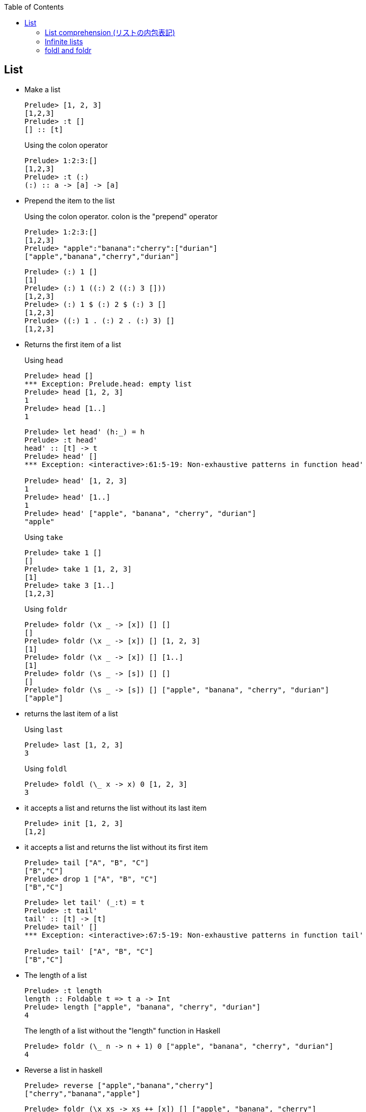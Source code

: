 ifndef::leveloffset[]
:toc: left
:toclevels: 3
:icons: font
endif::[]

== List

* Make a list
+
[source,haskell]
----
Prelude> [1, 2, 3]
[1,2,3]
Prelude> :t []
[] :: [t]
----
+
[source,haskell]
.Using the colon operator
----
Prelude> 1:2:3:[]
[1,2,3]
Prelude> :t (:)
(:) :: a -> [a] -> [a]
----

* Prepend the item to the list
+
.Using the colon operator. colon is the "prepend" operator
[source,haskell]
----
Prelude> 1:2:3:[]
[1,2,3]
Prelude> "apple":"banana":"cherry":["durian"]
["apple","banana","cherry","durian"]
----
+
[source,haskell]
----
Prelude> (:) 1 []
[1]
Prelude> (:) 1 ((:) 2 ((:) 3 []))
[1,2,3]
Prelude> (:) 1 $ (:) 2 $ (:) 3 []
[1,2,3]
Prelude> ((:) 1 . (:) 2 . (:) 3) []
[1,2,3]
----

* Returns the first item of a list
+
[source,haskell]
.Using `head`
----
Prelude> head []
*** Exception: Prelude.head: empty list
Prelude> head [1, 2, 3]
1
Prelude> head [1..]
1
----
+
[source,haskell]
----
Prelude> let head' (h:_) = h
Prelude> :t head'
head' :: [t] -> t
Prelude> head' []
*** Exception: <interactive>:61:5-19: Non-exhaustive patterns in function head'

Prelude> head' [1, 2, 3]
1
Prelude> head' [1..]
1
Prelude> head' ["apple", "banana", "cherry", "durian"]
"apple"
----
+
[source,haskell]
.Using `take`
----
Prelude> take 1 []
[]
Prelude> take 1 [1, 2, 3]
[1]
Prelude> take 3 [1..]
[1,2,3]
----
+
[source,haskell]
.Using `foldr`
----
Prelude> foldr (\x _ -> [x]) [] []
[]
Prelude> foldr (\x _ -> [x]) [] [1, 2, 3]
[1]
Prelude> foldr (\x _ -> [x]) [] [1..]
[1]
Prelude> foldr (\s _ -> [s]) [] []
[]
Prelude> foldr (\s _ -> [s]) [] ["apple", "banana", "cherry", "durian"]
["apple"]
----

* returns the last item of a list
+
[source,haskell]
.Using `last`
----
Prelude> last [1, 2, 3]
3
----
+
[source,haskell]
.Using `foldl`
----
Prelude> foldl (\_ x -> x) 0 [1, 2, 3]
3
----

* it accepts a list and returns the list without its last item
+
[source,haskell]
----
Prelude> init [1, 2, 3]
[1,2]
----

* it accepts a list and returns the list without its first item
+
[source,haskell]
----
Prelude> tail ["A", "B", "C"]
["B","C"]
Prelude> drop 1 ["A", "B", "C"]
["B","C"]
----
+
[source,haskell]
----
Prelude> let tail' (_:t) = t
Prelude> :t tail'
tail' :: [t] -> [t]
Prelude> tail' []
*** Exception: <interactive>:67:5-19: Non-exhaustive patterns in function tail'

Prelude> tail' ["A", "B", "C"]
["B","C"]
----

* The length of a list
+
[source,haskell]
----
Prelude> :t length
length :: Foldable t => t a -> Int
Prelude> length ["apple", "banana", "cherry", "durian"]
4
----
+
[source,haskell]
.The length of a list without the "length" function in Haskell
----
Prelude> foldr (\_ n -> n + 1) 0 ["apple", "banana", "cherry", "durian"]
4
----

* Reverse a list in haskell
+
[source,haskell]
----
Prelude> reverse ["apple","banana","cherry"]
["cherry","banana","apple"]
----
+
[source,haskell]
----
Prelude> foldr (\x xs -> xs ++ [x]) [] ["apple", "banana", "cherry"]
["cherry","banana","apple"]
----

* Combine two lists
+
[source,haskell]
----
Prelude> [1, 2, 3] ++ [4, 5, 6]
[1,2,3,4,5,6]
----


* Program to left rotate a list
+
[source,haskell]
----
Prelude> let rotate_l a = tail a ++ take 1 a
Prelude> :t rotate_l
rotate_l :: [a] -> [a]
Prelude> rotate_l [1, 2, 3]
[2,3,1]
Prelude> rotate_l $ rotate_l [1, 2, 3]
[3,1,2]
Prelude> rotate_l $ rotate_l $ rotate_l [1, 2, 3]
[1,2,3]
----

* Program to right rotate a list
+
[source,haskell]
----
Prelude> let rotate_r a = [last a] ++ init a
Prelude> :t rotate_r
rotate_r :: [a] -> [a]
Prelude> rotate_r [1, 2, 3]
[3,1,2]
Prelude> rotate_r $ rotate_r [1, 2, 3]
[2,3,1]
Prelude> rotate_r $ rotate_r $ rotate_r [1, 2, 3]
[1,2,3]
Prelude> rotate_l $ rotate_r [1, 2, 3]
[1,2,3]
----

=== List comprehension (リストの内包表記)

* Filter multiples of 3 from a List
+
[source,haskell]
----
Prelude> [p | p <- [1..10], p `mod` 3 == 0]
[3,6,9]
Prelude> filter (\x -> x `mod` 3 == 0) [1..10]
[3,6,9]
Prelude> [1..10] >>= \x -> if x `mod` 3 == 0 then pure x else []
[3,6,9]
Prelude> [1..10] >>= \x -> if x `mod` 3 == 0 then x:[] else []
[3,6,9]
Prelude> [1..10] >>= \x -> if x `mod` 3 == 0 then [x] else []
[3,6,9]
----
+
[source,haskell]
.Using infinite lists
----
Prelude> take 3 [p | p <- [1..], p `mod` 3 == 0]
[3,6,9]
Prelude> take 3 $ filter (\x -> x `mod` 3 == 0) [1..]
[3,6,9]
Prelude> take 3 $ [1..] >>= \x -> if x `mod` 3 == 0 then pure x else []
[3,6,9]
----

* Making a list of divisors in Haskell
+
[source,haskell]
----
Prelude> [x | x <- [2..9], 10 `mod` x == 0]
[2,5]
Prelude> filter (\x -> 10 `mod` x == 0) [2..9]
[2,5]
Prelude> [2..9] >>= \x -> if 10 `mod` x == 0 then pure x else []
[2,5]
----

* Find cubic root of a number
+
[source,haskell]
----
Prelude> [x | x <- [2..7], x * x * x == 8]
[2]
Prelude> filter (\x -> x * x * x == 8) [2..7]
[2]
Prelude> [2..7] >>= \x -> if x * x * x == 8 then pure x else []
[2]
----
+
[source,haskell]
.Using infinite lists
----
Prelude> take 1 $ [x | x <- [2..], x * x * x == 8]
[2]
Prelude> take 1 $ filter (\x -> x * x * x == 8) [2..]
[2]
Prelude> take 1 $ [2..] >>= \x -> if x * x * x == 8 then pure x else []
[2]
----

* Combining two lists
+
[source,haskell]
----
Prelude> [(x,y) | x <- [1,2], y <- [1,2,3]]
[(1,1),(1,2),(1,3),(2,1),(2,2),(2,3)]
----

=== Infinite lists

* Make infinite lists
+
[source,haskell]
----
Prelude> a = 1:a
Prelude> take 3 a
[1,1,1]
Prelude> take 10 [2,4..]
[2,4,6,8,10,12,14,16,18,20]
----
+
[source,haskell]
----
Prelude> take 6 ([2, 3] ++ a)
[2,3,1,1,1,1]
----
+
[source,haskell]
----
Prelude> c = 1:[x * 2 | x <- c]
Prelude> take 10 c
[1,2,4,8,16,32,64,128,256,512]
----

* Gets the first one element from the infinite list.
+
[source,haskell]
----
Prelude> head [1..]
1
----

* Takeing the first three elements from the infinite list.
+
[source,haskell]
----
Prelude> take 3 [1..]
[1,2,3]
----

* Determine if there is an element that meets the conditions in the infinite list.
+
[source,haskell]
----
Prelude> :set +s
Prelude> null [x | x <- [1..], x == 1]
False
(0.00 secs, 64,016 bytes)
Prelude> null [x | x <- [1..], x == 100000]
False
(0.05 secs, 8,865,312 bytes)
----

* Add one
+
[source,haskell]
----
Prelude> take 10 $ map (+ 1) [1..]
[2,3,4,5,6,7,8,9,10,11]
Prelude> take 10 [ x + 1 | x <- [1..] ]
[2,3,4,5,6,7,8,9,10,11]
----

=== foldl and foldr

[source,haskell]
.src/functions/foldl_and_foldr.hs
----
import Debug.Trace
import Data.Monoid

traceMyFoldrL :: (Show a, Show b) => (a -> b -> b) -> b -> [a] -> b
traceMyFoldrL _ z [] =
  trace("traceMyFoldrL _ " ++ (show z) ++ " [] = " ++ (show z))
  $ z
traceMyFoldrL f z (x:xs) =
  trace("traceMyFoldrL f " ++ (show z) ++ " (" ++ (show x) ++ ":" ++ (show xs) ++ ") = f " ++ (show x) ++ " (traceMyFoldrL f " ++ (show z) ++ " " ++ (show xs) ++ ")" )
  $ f x (traceMyFoldrL f z xs)

traceMyFoldrF :: (Foldable t, Show a, Show b) => (a -> b -> b) -> b -> t a -> b
traceMyFoldrF f z t =
  trace("traceMyFoldrF f " ++ (show z) ++ " " ++ "t" ++ ") = appEndo (foldMap (Endo . f) t) z " ++ (show z) ++ " " ++ "t")
  $ appEndo (foldMap (Endo . f) t) z

traceMyFoldrLH :: (Show a, Show b) => (a -> b -> b) -> b -> [a] -> b
traceMyFoldrLH _ z [] =
  trace("traceMyFoldrLH f " ++ (show z) ++ " [] = " ++ (show z))
  $ z
traceMyFoldrLH f z (x:xs) =
  trace("traceMyFoldrLH f " ++ (show z) ++ " (" ++ (show x) ++ ":[..]) = f " ++ (show x) ++ " (traceMyFoldrLH f " ++ (show z) ++ " [..])")
  $ f x (traceMyFoldrLH f z xs)

traceMyFoldlL :: (Show a, Show b) => (b -> a -> b) -> b -> [a] -> b
traceMyFoldlL _ z [] =
  trace("traceMyFoldlL f " ++ (show z) ++ " [] = " ++ (show z))
  $ z
traceMyFoldlL f z (x:xs) =
  trace("traceMyFoldlL f " ++ (show z) ++ " (" ++ (show x) ++ ":" ++ (show xs) ++ ") = traceMyFoldlL f (f " ++ (show z) ++ " " ++ (show x) ++ ") " ++ (show xs))
  $ traceMyFoldlL f (f z x) xs

traceMyFoldlF :: (Foldable t, Show a, Show b) => (b -> a -> b) -> b -> t a -> b
traceMyFoldlF f z t =
  trace("traceMyFoldlF f " ++ (show z) ++ "t = appEndo (getDual (foldMap (Dual . Endo . flip f) t)) " ++ (show z))
  $ appEndo (getDual (foldMap (Dual . Endo . flip f) t)) z

traceMyFoldlLH :: (Show a, Show b) => (b -> a -> b) -> b -> [a] -> b
traceMyFoldlLH _ z [] =
  trace("traceMyFoldlLH f " ++ (show z) ++ " [] = " ++ (show z))
  $ z
traceMyFoldlLH f z (x:xs) =
  trace("traceMyFoldlLH f " ++ (show z) ++ " (" ++ (show x) ++ ":[..]) = traceMyFoldlLH f (f " ++ (show z) ++ " " ++ (show x) ++ ") [..]")
  $ traceMyFoldlLH f (f z x) xs

traceOp :: Int -> Int -> Int
traceOp x y = trace("traceOp(x - y) = " ++ (show x) ++ " - (" ++ (show y) ++ ")") $ x - y

main :: IO ()
main = do
  putStrLn "-- foldr traceOp 0 ([1, 2, 3] :: [Int])"
  print $ foldr traceOp 0 ([1, 2, 3] :: [Int])
  putStrLn "-- traceMyFoldrL traceOp 0 ([1, 2, 3] :: [Int])"
  print $ traceMyFoldrL traceOp 0 ([1, 2, 3] :: [Int])
  putStrLn "-- traceMyFoldrF traceOp 0 ([1, 2, 3] :: [Int])"
  print $ traceMyFoldrF traceOp 0 ([1, 2, 3] :: [Int])

  putStrLn "-- foldl traceOp 0 ([1, 2, 3] :: [Int])"
  print $ foldl traceOp 0 ([1, 2, 3] :: [Int])

  putStrLn "-- traceMyFoldlL traceOp 0 ([1, 2, 3] :: [Int])"
  print $ traceMyFoldlL traceOp 0 ([1, 2, 3] :: [Int])
  putStrLn "-- traceMyFoldlF traceOp 0 ([1, 2, 3] :: [Int])"
  print $ traceMyFoldlF traceOp 0 ([1, 2, 3] :: [Int])

  putStrLn "-- traceMyFoldrLH (\\x y -> x) 0 ([1..] :: [Int])"
  print $ traceMyFoldrLH (\x _ -> trace("(\\x y -> x) = " ++ (show x)) $ x) (0 :: Int) ([1..] :: [Int])
----

* Results

** Finite lists
+
[source,haskell]
.Results
----
*Main> main
-- foldr traceOp 0 ([1, 2, 3] :: [Int])
traceOp(x - y) = 3 - (0)
traceOp(x - y) = 2 - (3)
traceOp(x - y) = 1 - (-1)
2
-- traceMyFoldrL traceOp 0 ([1, 2, 3] :: [Int])
traceMyFoldrL f 0 (1:[2,3]) = f 1 (traceMyFoldrL f 0 [2,3])
traceMyFoldrL f 0 (2:[3]) = f 2 (traceMyFoldrL f 0 [3])
traceMyFoldrL f 0 (3:[]) = f 3 (traceMyFoldrL f 0 [])
traceMyFoldrL _ 0 [] = 0
traceOp(x - y) = 3 - (0)
traceOp(x - y) = 2 - (3)
traceOp(x - y) = 1 - (-1)
2
-- traceMyFoldrF traceOp 0 ([1, 2, 3] :: [Int])
traceMyFoldrF f 0 t) = appEndo (foldMap (Endo . f) t) z 0 t
traceOp(x - y) = 3 - (0)
traceOp(x - y) = 2 - (3)
traceOp(x - y) = 1 - (-1)
2
-- foldl traceOp 0 ([1, 2, 3] :: [Int])
traceOp(x - y) = 0 - (1)
traceOp(x - y) = -1 - (2)
traceOp(x - y) = -3 - (3)
-6
-- traceMyFoldlL traceOp 0 ([1, 2, 3] :: [Int])
traceMyFoldlL f 0 (1:[2,3]) = traceMyFoldlL f (f 0 1) [2,3]
traceOp(x - y) = 0 - (1)
traceMyFoldlL f -1 (2:[3]) = traceMyFoldlL f (f -1 2) [3]
traceOp(x - y) = -1 - (2)
traceMyFoldlL f -3 (3:[]) = traceMyFoldlL f (f -3 3) []
traceOp(x - y) = -3 - (3)
traceMyFoldlL f -6 [] = -6
-6
-- traceMyFoldlF traceOp 0 ([1, 2, 3] :: [Int])
traceMyFoldlF f 0t = appEndo (getDual (foldMap (Dual . Endo . flip f) t)) 0
traceOp(x - y) = 0 - (1)
traceOp(x - y) = -1 - (2)
traceOp(x - y) = -3 - (3)
-6
----

** Infinite lists

*** foldr
+
[source,haskell]
----
*Main> traceMyFoldrLH (\x _ -> trace("(\\x y -> x) = " ++ (show x)) $ x) (0 :: Int) ([1..] :: [Int])
traceMyFoldrLH f 0 (1:[..]) = f 1 (traceMyFoldrLH f 0 [..])
(\x y -> x) = 1
1
----

*** foldl
+
[source,haskell]
----
*Main> traceMyFoldlLH (\x _ -> trace("(\\x y -> x) = " ++ (show x)) $ x) (0 :: Int) ([1..] :: [Int])
traceMyFoldlLH f 0 (1:[..]) = traceMyFoldlLH f (f 0 1) [..]
(\x y -> x) = 0
traceMyFoldlLH f 0 (2:[..]) = traceMyFoldlLH f (f 0 2) [..]
(\x y -> x) = 0
traceMyFoldlLH f 0 (3:[..]) = traceMyFoldlLH f (f 0 3) [..]
(\x y -> x) = 0
traceMyFoldlLH f 0 (4:[..]) = traceMyFoldlLH f (f 0 4) [..]
(\x y -> x) = 0
traceMyFoldlLH f 0 (5:[..]) = traceMyFoldlLH f (f 0 5) [..]
(\x y -> x) = 0
traceMyFoldlLH f 0 (6:[..]) = traceMyFoldlLH f (f 0 6) [..]
(\x y -> x) = 0
traceMyFoldlLH f 0 (7:[..]) = traceMyFoldlLH f (f 0 7) [..]
(\x y -> x) = 0
traceMyFoldlLH f 0 (8:[..]) = traceMyFoldlLH f (f 0 8) [..]
(\x y -> x) = 0
traceMyFoldlLH f 0 (9:[..]) = traceMyFoldlLH f (f 0 9) [..]
(\x y -> x) = 0
...
----